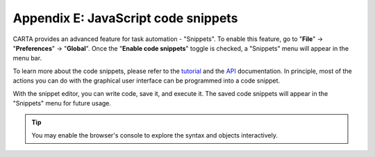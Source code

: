 Appendix E: JavaScript code snippets
====================================

CARTA provides an advanced feature for task automation - "Snippets". To enable this feature, go to "**File**" -> "**Preferences**" -> "**Global**". Once the "**Enable code snippets**" toggle is checked, a "Snippets" menu will appear in the menu bar. 

To learn more about the code snippets, please refer to the `tutorial <https://cartavis.org/carta-frontend/docs/category/code-snippet-tutorial>`_ and the `API <https://cartavis.org/carta-frontend/api>`_ documentation. In principle, most of the actions you can do with the graphical user interface can be programmed into a code snippet.

With the snippet editor, you can write code, save it, and execute it. The saved code snippets will appear in the "Snippets" menu for future usage. 


.. raw:: html

   <a href="_static/carta_fn_snippets.png" target="_blank">
        <img src="_static/carta_fn_snippets.png" 
            style="width:100%;height:auto;">
   </a>

.. tip::
   You may enable the browser's console to explore the syntax and objects interactively.

   .. raw:: html

      <a href="_static/carta_fn_snippets2.png" target="_blank">
        <img src="_static/carta_fn_snippets2.png" 
            style="width:100%;height:auto;">
      </a>
      